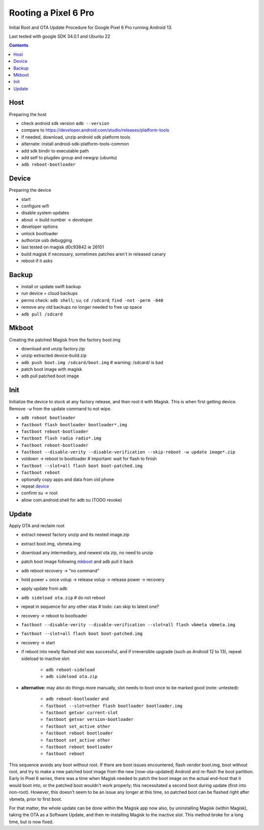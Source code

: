 Rooting a Pixel 6 Pro
~~~~~~~~~~~~~~~~~~~~~~~~~~~~~~~~~~~~~~~~~~~~~~~~~~~~~~~~~~~~~~~~~~~~~~~~~~~~~~

Initial Root and OTA Update Procedure for Google Pixel 6 Pro
running Android 13.

Last tested with google SDK 34.0.1 and Ubuntu 22

.. contents::


Host
----

Preparing the host

- check android sdk version ``adb --version``
- compare to https://developer.android.com/studio/releases/platform-tools
- if needed, download, unzip android sdk platform tools
- alternate: install android-sdk-platform-tools-common
- add sdk bindir to executable path
- add self to plugdev group and newgrp (ubuntu)
- ``adb reboot-bootloader``


Device
------

Preparing the device

- start
- configure wifi
- disable system updates
- about -> build number -> developer
- developer options
- unlock bootloader
- authorize usb debugging
- last tested on magisk d0c93842 ie 26101
- build magisk if necessary, sometimes patches aren't in released canary
- reboot if it asks


Backup
------

- install or update swift backup
- run device + cloud backups
- perms check: ``adb shell``; ``su``; ``cd /sdcard``; ``find -not -perm -040``
- remove any old backups no longer needed to free up space
- ``adb pull /sdcard``


Mkboot
------

Creating the patched Magisk from the factory boot.img

- download and unzip factory.zip
- unzip extracted device-build.zip
- ``adb push boot.img /sdcard/boot.img`` # warning: /sdcard/ is bad
- patch boot image with magisk
- adb pull patched boot image


Init
----

Initialize the device to stock at any factory release, and then
root it with Magisk.  This is when first getting device.  Remove
``-w`` from the update command to not wipe.

- ``adb reboot bootloader``
- ``fastboot flash bootloader bootloader*.img``
- ``fastboot reboot-bootloader``
- ``fastboot flash radio radio*.img``
- ``fastboot reboot-bootloader``
- ``fastboot --disable-verity --disable-verification --skip-reboot -w update image*.zip``
- voldown -> reboot to bootloader # important: wait for flash to finish
- ``fastboot --slot=all flash boot boot-patched.img``
- ``fastboot reboot``
- optionally copy apps and data from old phone
- repeat `device`_
- confirm su -> root
- allow com.android.shell for adb su (TODO revoke)


Update
------

Apply OTA and reclaim root

- extract newest factory unzip and its nested image.zip
- extract boot.img, vbmeta.img
- download any intermediary, and newest ota zip, no need to unzip
- patch boot image following `mkboot`_ and adb pull it back
- adb reboot recovery -> "no command"
- hold power + once volup -> release volup -> release power -> recovery
- apply update from adb
- ``adb sideload ota.zip`` # do not reboot
- repeat in sequence for any other otas # todo: can skip to latest one?
- recovery -> reboot to bootloader
- ``fastboot --disable-verity --disable-verification --slot=all flash vbmeta vbmeta.img``
- ``fastboot --slot=all flash boot boot-patched.img``
- recovery -> start
- if reboot into newly flashed slot was successful, and if irreversible
  upgrade (such as Android 12 to 13), repeat sideload to inactive slot:
    - ``adb reboot-sideload``
    - ``adb sideload ota.zip``
- **alternative:**
  may also do things more manually, slot needs to boot once to
  be marked good (note: untested):
    - ``adb reboot-bootloader`` and
    - ``fastboot --slot=other flash bootloader bootloader.img``
    - ``fastboot getvar current-slot``
    - ``fastboot getvar version-bootloader``
    - ``fastboot set_active other``
    - ``fastboot reboot bootloader``
    - ``fastboot set_active other``
    - ``fastboot reboot bootloader``
    - ``fastboot reboot``

This sequence avoids any boot without root.  If there are boot
issues encountered, flash vendor boot.img, boot without root,
and try to make a new patched boot image from the new
[now-ota-updated] Android and re-flash the boot partition.
Early in Pixel 6 series, there was a time when Magisk needed to
patch the boot image on the actual end-host that it would boot
into, or the patched boot wouldn't work properly; this
necessitated a second boot during update (first into non-root).
However, this doesn't seem to be an issue any longer at this
time, so patched boot can be flashed right after vbmeta, prior
to first boot.

For that matter, the whole update can be done within the Magisk
app now also, by uninstalling Magisk (within Magisk), taking the
OTA as a Software Update, and then re-installing Magisk to the
inactive slot.  This method broke for a long time, but is now
fixed.
